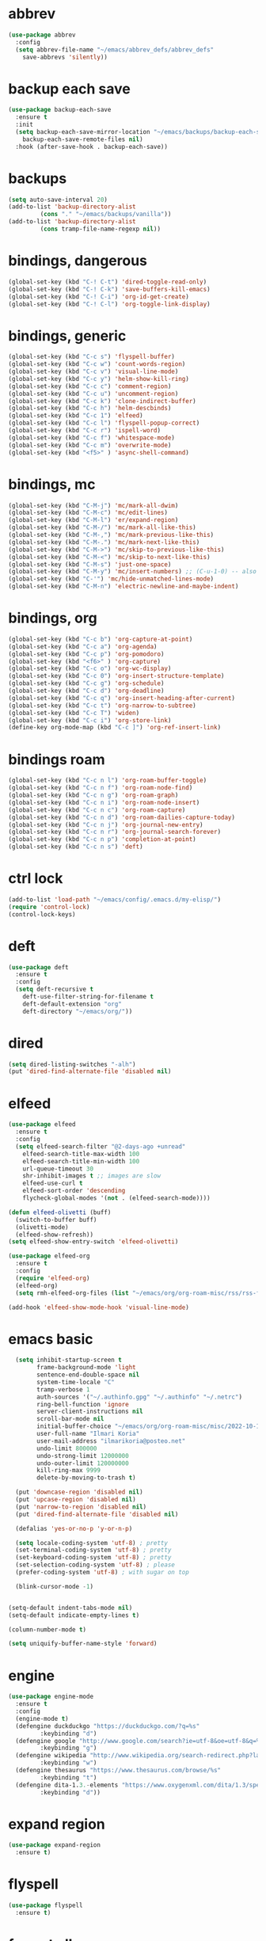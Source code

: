* abbrev
#+begin_src emacs-lisp
(use-package abbrev
  :config
  (setq abbrev-file-name "~/emacs/abbrev_defs/abbrev_defs"
	save-abbrevs 'silently))
#+end_src

* backup each save
#+begin_src emacs-lisp
(use-package backup-each-save
  :ensure t
  :init
  (setq backup-each-save-mirror-location "~/emacs/backups/backup-each-save"
	backup-each-save-remote-files nil)
  :hook (after-save-hook . backup-each-save))
#+end_src 

* backups
#+begin_src emacs-lisp
(setq auto-save-interval 20)
(add-to-list 'backup-directory-alist
	     (cons "." "~/emacs/backups/vanilla"))
(add-to-list 'backup-directory-alist
	     (cons tramp-file-name-regexp nil))
#+end_src

* bindings, dangerous
#+begin_src emacs-lisp
(global-set-key (kbd "C-! C-t") 'dired-toggle-read-only)
(global-set-key (kbd "C-! C-k") 'save-buffers-kill-emacs)
(global-set-key (kbd "C-! C-i") 'org-id-get-create)
(global-set-key (kbd "C-! C-l") 'org-toggle-link-display)
#+end_src

* bindings, generic
#+begin_src emacs-lisp
(global-set-key (kbd "C-c s") 'flyspell-buffer)
(global-set-key (kbd "C-c w") 'count-words-region)
(global-set-key (kbd "C-c v") 'visual-line-mode)
(global-set-key (kbd "C-c y") 'helm-show-kill-ring)
(global-set-key (kbd "C-c c") 'comment-region)
(global-set-key (kbd "C-c u") 'uncomment-region)
(global-set-key (kbd "C-c k") 'clone-indirect-buffer)
(global-set-key (kbd "C-c h") 'helm-descbinds)
(global-set-key (kbd "C-c 1") 'elfeed)
(global-set-key (kbd "C-c l") 'flyspell-popup-correct)
(global-set-key (kbd "C-c r") 'ispell-word)
(global-set-key (kbd "C-c f") 'whitespace-mode)
(global-set-key (kbd "C-c m") 'overwrite-mode)
(global-set-key (kbd "<f5>" ) 'async-shell-command)
#+end_src

* bindings, mc
#+begin_src emacs-lisp
(global-set-key (kbd "C-M-j") 'mc/mark-all-dwim)
(global-set-key (kbd "C-M-c") 'mc/edit-lines)
(global-set-key (kbd "C-M-l") 'er/expand-region)
(global-set-key (kbd "C-M-/") 'mc/mark-all-like-this)
(global-set-key (kbd "C-M-,") 'mc/mark-previous-like-this)
(global-set-key (kbd "C-M-.") 'mc/mark-next-like-this)
(global-set-key (kbd "C-M->") 'mc/skip-to-previous-like-this)
(global-set-key (kbd "C-M-<") 'mc/skip-to-next-like-this)
(global-set-key (kbd "C-M-s") 'just-one-space)
(global-set-key (kbd "C-M-y") 'mc/insert-numbers) ;; (C-u-1-0) -- also (rectangle-number-lines)
(global-set-key (kbd "C-'") 'mc/hide-unmatched-lines-mode)
(global-set-key (kbd "C-M-n") 'electric-newline-and-maybe-indent)
#+end_src

* bindings, org
#+begin_src emacs-lisp
(global-set-key (kbd "C-c b") 'org-capture-at-point)
(global-set-key (kbd "C-c a") 'org-agenda)
(global-set-key (kbd "C-c p") 'org-pomodoro)
(global-set-key (kbd "<f6>" ) 'org-capture)
(global-set-key (kbd "C-c o") 'org-wc-display)
(global-set-key (kbd "C-c 0") 'org-insert-structure-template)
(global-set-key (kbd "C-c g") 'org-schedule)
(global-set-key (kbd "C-c d") 'org-deadline)
(global-set-key (kbd "C-c q") 'org-insert-heading-after-current)
(global-set-key (kbd "C-c t") 'org-narrow-to-subtree)
(global-set-key (kbd "C-c T") 'widen)
(global-set-key (kbd "C-c i") 'org-store-link)
(define-key org-mode-map (kbd "C-c ]") 'org-ref-insert-link)
#+end_src

* bindings roam
#+begin_src emacs-lisp
(global-set-key (kbd "C-c n l") 'org-roam-buffer-toggle)
(global-set-key (kbd "C-c n f") 'org-roam-node-find)
(global-set-key (kbd "C-c n g") 'org-roam-graph)
(global-set-key (kbd "C-c n i") 'org-roam-node-insert)
(global-set-key (kbd "C-c n c") 'org-roam-capture)
(global-set-key (kbd "C-c n d") 'org-roam-dailies-capture-today)
(global-set-key (kbd "C-c n j") 'org-journal-new-entry)
(global-set-key (kbd "C-c n r") 'org-journal-search-forever)
(global-set-key (kbd "C-c n p") 'completion-at-point)
(global-set-key (kbd "C-c n s") 'deft)
#+end_src

* ctrl lock
#+begin_src emacs-lisp
(add-to-list 'load-path "~/emacs/config/.emacs.d/my-elisp/")
(require 'control-lock)
(control-lock-keys)
#+end_src
* deft
#+begin_src emacs-lisp
(use-package deft
  :ensure t
  :config
  (setq deft-recursive t
	deft-use-filter-string-for-filename t
	deft-default-extension "org"
	deft-directory "~/emacs/org/"))
#+end_src

* dired
#+begin_src emacs-lisp
(setq dired-listing-switches "-alh")
(put 'dired-find-alternate-file 'disabled nil)
#+end_src

* elfeed
#+begin_src emacs-lisp
(use-package elfeed
  :ensure t
  :config
  (setq elfeed-search-filter "@2-days-ago +unread"
	elfeed-search-title-max-width 100
	elfeed-search-title-min-width 100
	url-queue-timeout 30
	shr-inhibit-images t ;; images are slow
	elfeed-use-curl t
	elfeed-sort-order 'descending
	flycheck-global-modes '(not . (elfeed-search-mode))))

(defun elfeed-olivetti (buff)
  (switch-to-buffer buff)
  (olivetti-mode)
  (elfeed-show-refresh))
(setq elfeed-show-entry-switch 'elfeed-olivetti)

(use-package elfeed-org
  :ensure t
  :config
  (require 'elfeed-org)
  (elfeed-org)
  (setq rmh-elfeed-org-files (list "~/emacs/org/org-roam-misc/rss/rss-feed.org")))

(add-hook 'elfeed-show-mode-hook 'visual-line-mode)
#+end_src

* emacs basic 
#+begin_src emacs-lisp
    (setq inhibit-startup-screen t
          frame-background-mode 'light
          sentence-end-double-space nil
          system-time-locale "C"
          tramp-verbose 1
          auth-sources '("~/.authinfo.gpg" "~/.authinfo" "~/.netrc")
          ring-bell-function 'ignore
          server-client-instructions nil
          scroll-bar-mode nil
          initial-buffer-choice "~/emacs/org/org-roam-misc/misc/2022-10-10-misc-scratch.org"
          user-full-name "Ilmari Koria"
          user-mail-address "ilmarikoria@posteo.net"
          undo-limit 800000
          undo-strong-limit 12000000
          undo-outer-limit 120000000
          kill-ring-max 9999
          delete-by-moving-to-trash t)

    (put 'downcase-region 'disabled nil)
    (put 'upcase-region 'disabled nil)
    (put 'narrow-to-region 'disabled nil)
    (put 'dired-find-alternate-file 'disabled nil)

    (defalias 'yes-or-no-p 'y-or-n-p)

    (setq locale-coding-system 'utf-8) ; pretty
    (set-terminal-coding-system 'utf-8) ; pretty
    (set-keyboard-coding-system 'utf-8) ; pretty
    (set-selection-coding-system 'utf-8) ; please
    (prefer-coding-system 'utf-8) ; with sugar on top

    (blink-cursor-mode -1)


  (setq-default indent-tabs-mode nil)
  (setq-default indicate-empty-lines t)

  (column-number-mode t)

  (setq uniquify-buffer-name-style 'forward)

#+end_src

* engine
#+begin_src emacs-lisp
(use-package engine-mode
  :ensure t
  :config
  (engine-mode t)
  (defengine duckduckgo "https://duckduckgo.com/?q=%s"
	     :keybinding "d")
  (defengine google "http://www.google.com/search?ie=utf-8&oe=utf-8&q=%s"
	     :keybinding "g")
  (defengine wikipedia "http://www.wikipedia.org/search-redirect.php?language=en&go=Go&search=%s"
	     :keybinding "w")
  (defengine thesaurus "https://www.thesaurus.com/browse/%s"
	     :keybinding "t")
  (defengine dita-1.3.-elements "https://www.oxygenxml.com/dita/1.3/specs/search.html?searchQuery=%s"
	     :keybinding "d"))
#+end_src

* expand region
#+begin_src emacs-lisp
(use-package expand-region
  :ensure t)

#+end_src

* flyspell
#+begin_src emacs-lisp
(use-package flyspell
  :ensure t)
#+end_src

* format all
#+begin_src emacs-lisp
(use-package format-all
  :ensure t)
#+end_src

* completion stack

#+begin_src emacs-lisp
(use-package vertico
  :ensure t
  :init
  (vertico-mode))

(use-package savehist
  :init
  (savehist-mode))

(use-package marginalia
  :ensure t
  :config
  (marginalia-mode))

(use-package orderless
  :ensure t
  :config
  (setq completion-styles '(orderless basic)
        completion-category-defaults nil
        completion-category-overrides '((file (styles partial-completion)))))

(add-to-list 'load-path "~/emacs/config/.emacs.d/my-elisp/")
(require 'control-lock)
(control-lock-keys)

(use-package deft
  :ensure t
  :config
  (setq deft-recursive t
	deft-use-filter-string-for-filename t
	deft-default-extension "org"
	deft-directory "~/emacs/org/"))
#+end_src



* ispell
#+begin_src emacs-lisp
(use-package ispell
  :ensure t
  :config
  (setq ispell-personal-dictionary "~/emacs/ispell/ispell-personal-dictionary"
	ispell-silently-savep t
	ispell-dictionary "en_GB"))

#+end_src

* latex
#+begin_src emacs-lisp
(setq TeX-auto-save t
      TeX-parse-self t
      TeX-PDF-mode t
      reftex-plug-into-AUCTeX t
      TeX-view-program-selection '((output-pdf "PDF Tools"))
      TeX-source-correlate-start-server t)

;; revert pdf-view after compilation
(add-hook 'TeX-after-compilation-finished-functions #'TeX-revert-document-buffer)

(add-hook 'LaTeX-mode-hook 'LaTeX-math-mode)
(add-hook 'LaTeX-mode-hook 'format-all-mode)
(add-hook 'LaTeX-mode-hook 'rainbow-mode)
(add-hook 'LaTeX-mode-hook 'rainbow-delimiters-mode)
(add-hook 'LaTeX-mode-hook 'display-line-numbers-mode)
(add-hook 'LaTeX-mode-hook 'turn-on-reftex)
(add-hook 'LaTeX-mode-hook 'hl-line-mode)
(add-hook 'LaTeX-mode-hook 'multiple-cursors-mode)
(add-hook 'LaTeX-mode-hook (lambda () (olivetti-mode -1)))

(use-package latex-preview-pane
  :ensure t
  :config
  (latex-preview-pane-enable))
#+end_src

* lilypond
#+begin_src emacs-lisp
(require 'ob-lilypond)
#+end_src

* lua
#+begin_src emacs-lisp
(use-package lua-mode
  :ensure t)
#+end_src

* magit
#+begin_src emacs-lisp
(use-package magit
  :ensure t)
#+end_src

* mc
#+begin_src emacs-lisp
(use-package multiple-cursors
  :ensure t)
#+end_src

* misc modes
#+begin_src emacs-lisp
(electric-pair-mode 1)
(menu-bar-mode -1)
(show-paren-mode 1)
(delete-selection-mode t)
(tool-bar-mode -1)
(set-default 'truncate-lines t)
(global-auto-revert-mode)
(global-hl-line-mode 1)
(scroll-bar-mode -1)
#+end_src

* move text
#+begin_src emacs-lisp
(use-package move-text
  :ensure t
  :config
  (move-text-default-bindings))
#+end_src

* olivetti
#+begin_src emacs-lisp
(use-package olivetti
  :ensure t)
#+end_src
* org agenda
#+begin_src emacs-lisp
(setq org-agenda-start-on-weekday nil
      org-habit-following-days 1
      org-agenda-window-setup 'only-window
      org-tags-match-list-sublevels t
      org-agenda-files '("/home/ilmari/emacs/org/org-todo/task-index.org")
      org-habit-completed-glyph 88
      org-habit-today-glyph 20170
      org-agenda-files
      '("~/emacs/org/org-todo/task-index.org"))

(setq org-agenda-custom-commands
      '(("T" "TODAY'S TASKS"
	 ((todo "WAITING"
		((org-agenda-overriding-header "PENDING TASKS")
		 (org-tags-match-list-sublevels t)))
	  (agenda ""
		  ((org-agenda-block-separator nil)
		   (org-agenda-span 1)
		   (org-deadline-warning-days 0)
		   (org-agenda-day-face-function (lambda (date) 'org-agenda-date))
		   (org-agenda-overriding-header "\nTODAY'S TASKS")))
	  (agenda ""
		  ((org-agenda-start-on-weekday nil)
		   (org-agenda-start-day "+1d")
		   (org-agenda-span 3)
		   (org-deadline-warning-days 0)
		   (org-agenda-block-separator nil)
		   (org-agenda-skip-function '(org-agenda-skip-entry-if 'todo 'done))
		   (org-agenda-overriding-header "\nNEXT THREE DAYS")))
	  (agenda ""
		  ((org-agenda-time-grid nil)
		   (org-agenda-start-on-weekday nil)
		   (org-agenda-start-day "+4d")
		   (org-agenda-span 14)
		   (org-agenda-show-all-dates nil)
		   (org-deadline-warning-days 0)
		   (org-agenda-block-separator nil)
		   (org-agenda-entry-types '(:deadline))
		   (org-agenda-skip-function '(org-agenda-skip-entry-if 'todo 'done))
		   (org-agenda-overriding-header "\nUPCOMING DEADLINES (+14d)")))
	  (todo "*"
		((org-agenda-overriding-header "UNSCHEDULED TASKS")
		 (org-tags-match-list-sublevels t)
		 (org-agenda-skip-function '(org-agenda-skip-if nil '(timestamp)))))))))
#+end_src

* org capture
#+begin_src emacs-lisp
(setq org-capture-templates '(("n" "note-at-point" plain (file "") " - (%^{location}) Here it says that %?.")
			      ("w" "weekly-review-at-point" plain (file "~/emacs/org/notes.org") (file "~/emacs/org/org-templates/weekly-review.txt"))
			      ("d" "diary-at-point" plain (file "~/emacs/org/notes.org") (file "~/emacs/org/org-templates/daily-diary.txt"))
			      ("b" "beamer-at-point" plain (file "") (file "~/emacs/org/org-templates/beamer"))
			      ("t" "scheduled-todo" entry (file+headline "~/emacs/org/org-todo/task-index.org" "TASK-INDEX") (file "~/emacs/org/org-templates/scheduled-todo-basic"))
			      ("T" "scheduled-todo-full" entry (file+headline "~/emacs/org/org-todo/task-index.org" "TASK-INDEX") (file "~/emacs/org/org-templates/scheduled-todo-with-deadline"))
			      ("r" "rss todo" entry (file+olp "~/emacs/org/org-todo/task-index.org" "TASK-INDEX") "* TODO %^{Description} %^g:RSS:\nSCHEDULED: %^t\n\n %a\n\n %i")
			      ("j" "work log entry" plain (function org-journal-find-location) (file "~/emacs/org/org-templates/work-log-prompts") :jump-to-captured t :immediate-finish t)))
#+end_src

* org capture at point
#+begin_src emacs-lisp
(defun org-capture-at-point () (interactive)
       (org-capture 0))
#+end_src

* org export 
#+begin_src emacs-lisp
(setq org-export-with-smart-quotes t
      org-latex-tables-centered nil
      org-export-preserve-breaks t
      org-export-with-toc nil
      org-export-with-section-numbers nil
      org-html-footnotes-section "<div id=\"footnotes\">
                                  <h2 class=\"footnotes\">%s </h2>
                                  <div id=\"text-footnotes\">%s</div>
                                  </div>"
      org-html-head-include-default-style nil
      org-html-postamble t
      org-html-postamble-format
      '(("en" "<p class=\"postamble\" style=\"padding-top:5px;font-size:small;\">Author: %a (%e) | Last modified: %C.</p>"))
      org-latex-toc-command "\\tableofcontents \\addtocontents{toc}{\\protect\\thispagestyle{empty}} \\newpage"

					; ---- cant use with "export-file-name" for some reason
      ;; org-latex-pdf-process '("latexmk -pdflatex='pdflatex -interaction nonstopmode' -pdf -bibtex -f %f")
      org-latex-pdf-process '("pdflatex -shell-escape -interaction nonstopmode -output-directory %o %f"
      			      "bibtex %b"
      			      "pdflatex -shell-escape -interaction nonstopmode -output-directory %o %f"
      			      "pdflatex -shell-escape -interaction nonstopmode -output-directory %o %f")
      )
#+end_src

* org extras
#+begin_src emacs-lisp
(use-package org-contrib
  :ensure t
  :config
  (require 'ox-extra)
  (require 'ox-latex)
  (require 'ox-bibtex)
  (ox-extras-activate
   '(ignore-headlines)))
#+end_src

* org generic
#+begin_src emacs-lisp
  (setq org-directory "~/emacs/org"
        org-startup-folded t
        org-log-into-drawer t
        org-src-fontify-natively nil
        org-clock-into-drawer "CLOCK"
        org-startup-truncated t
      org-use-speed-commands t
        org-startup-indented t
        org-tags-column 0
        org-archive-location "~/emacs/org/org-archive/org-archive-global.org::* From %s"
        org-archive-mark-done t
        org-archive-subtree-save-file-p t
        org-habit-following-days 1)
#+end_src

* org hooks
#+begin_src emacs-lisp
(add-hook 'org-mode-hook 'olivetti-mode)
(add-hook 'org-mode-hook 'visual-line-mode)
(add-hook 'org-mode-hook 'writegood-mode)
(add-hook 'org-mode-hook 'wc-mode)
(add-hook 'org-mode-hook 'palimpsest-mode)
(add-hook 'org-mode-hook 'wrap-region-mode)
(add-hook 'org-mode-hook 'flyspell-mode)
(add-hook 'org-mode-hook 'abbrev-mode)
#+end_src

* org-journal
#+begin_src emacs-lisp
(use-package org-journal
  :ensure t
  :config
  (setq org-journal-dir "~/emacs/org/org-journal/"
	org-journal-date-format "%Y-%m-%d"
	org-journal-file-format "%Y-%m-journal.org"
	org-journal-enable-agenda-integration t
	org-journal-file-type 'monthly
	org-journal-file-header "#+title: %b %Y Journal\n#+filetags: log todo diary"))

(defun org-journal-find-location ()
  (org-journal-new-entry t)
  (unless (eq org-journal-file-type 'daily)
    (org-narrow-to-subtree))
  (goto-char (point-max)))
#+end_src

* org pomodoro
#+begin_src emacs-lisp
(use-package org-pomodoro
  :ensure t
  :config
  (setq org-pomodoro-audio-player "/usr/bin/mpv"
	org-pomodoro-play-sounds t
	org-pomodoro-long-break-frequency 5
	org-pomodoro-long-break-length 10))
#+end_src

* org-ref
#+begin_src emacs-lisp
(use-package org-ref
  :ensure t)
#+end_src
* org roam
#+begin_src emacs-lisp
(use-package org-roam
  :ensure t
  :config
  (setq org-roam-v2-ack t
	org-roam-directory (file-truename "~/emacs/org/org-roam-research")
	org-roam-completion-everywhere t
      org-roam-database-connector 'sqlite3)
  (org-roam-db-autosync-mode)
  (add-to-list 'display-buffer-alist
	       '("\\*org-roam\\*"
                 (display-buffer-in-direction)
                 (direction . right)
                 (window-width . 0.5)
                 (window-height . fit-window-to-buffer))))

(cl-defmethod org-roam-node-type ((node org-roam-node))
  "Return the TYPE of NODE."
  (condition-case nil
      (file-name-nondirectory (directory-file-name
			       (file-name-directory
                                (file-relative-name (org-roam-node-file node) org-roam-directory))))
    (error "")))

(setq org-roam-node-display-template (concat "${type:15} | "
					     (propertize "${tags:30}" 'face 'org-tag)" | ${title:*}"))

(setq org-roam-db-node-include-function
      (lambda ()
        (not (member "ATTACH" (org-get-tags)))
        ))

#+end_src

* org roam bibtex
#+begin_src emacs-lisp
(use-package org-roam-bibtex
  :ensure t
  :after org-roam
  :config
  (setq orb-insert-follow-link t)
  (add-hook 'after-init-hook 'org-roam-bibtex-mode))
#+end_src

* org roam capture
#+begin_src emacs-lisp
(setq org-roam-capture-templates
      '(("p" "permanent" plain "%?" :target (file+head "permanent-notes/%<%Y-%m-%d>-permanent-${slug}.org" "#+title: ${title}\n#+filetags: %^{TAGS}\n\n - [ ] One subject, signified by the title.\n - [ ] Wording that is independent of any other topic.\n - [ ] Between 100-200 words.\n\n--\n + ") :unnarrowed t)
	("b" "blog-draft" plain "%?" :target (file+head "blog-drafts/%<%Y-%m-%d>-blog-draft-${slug}.org" "#+title: ${title}\n#+filetags: %^{TAGS}\n#+DESCRIPTION: %^{short description}\n#+date: <%<%Y-%m-%d %H:%M>>\n* Introduction\n* par2\n* par3\n* par4\n* par5\n* par6\n* par7\n* Conclusion\n* Timestamp :ignore:\n =This blog post was last updated on {{{time(%b %e\\, %Y)}}}.=\n* References :ignore:\n#+BIBLIOGRAPHY: bibliography.bib plain option:-a option:-noabstract option:-heveaurl limit:t\n* Footnotes :ignore:\n* Text-dump :noexport:") :unnarrowed t)
	("r" "reference" plain "%?" :target (file+head "reference-notes/%<%Y-%m-%d>-reference-${citekey}.org" "#+title: ${citekey} - ${title}\n#+filetags: %^{TAGS}\n\n--\n + ") :unnarrowed t)
 	("y" "reference-primary" plain "%?" :target (file+head "reference-notes/%<%Y-%m-%d>-reference-primary-${slug}.org" "#+title: %^{Taisho Number, e.g. T0001} -- %^{Collection Name} -- %^{Name of Text}\n#+filetags: %^{TAGS}\n\n--\n + ") :unnarrowed t)
	("a" "application" plain (file "~/emacs/org/org-setup/application-master")
	 :if-new (file+head "applications/%<%Y-%m-%d>-application-${slug}.org" "#+title: Résumé -- Updated {{{time(%b %e %Y)}}} for the role of ${title}\n#+filetags: %^{TAGS}\n#+author: Otto Ilmari Koria\n#+setupfile: ~/emacs/org/org-setup/cv-master\n#+export_file_name: /home/ilmari/Downloads/otto-ilmari-koria-application-%<%Y-%m-%d>-${slug}\n#+export_title: Otto Ilmari Koria - Application: ${title} - %<%b %Y>\n")
	 :unnarrowed t)
	("m" "misc" plain "%?" :target (file+head "misc/%<%Y-%m-%d>-misc-${slug}.org" "#+title: ${title}\n#+filetags: %^{TAGS}\n") :unnarrowed t)
        ("w" "work" plain "%?" :target (file+head "work/%<%Y-%m-%d>-work-${slug}.org" "#+title: ${title}\n#+filetags: %^{TAGS}\n") :unnarrowed t)
	("i" "index" plain "%?" :target (file+head "index/%<%Y-%m-%d>-index-${slug}.org" "#+title: ${title}\n#+filetags: %^{TAGS}") :unnarrowed t)))
#+end_src

* org roam dailies
#+begin_src emacs-lisp
(setq org-roam-dailies-directory "~/emacs/org/org-roam-research/fleeting-notes"
      org-roam-dailies-capture-templates '(("f" "fleeting-notes" entry "\n* %<%Y-%m-%d %H:%M> - %?" :target (file "fleeting-notes.org"))))
#+end_src

* org src
#+begin_src emacs-lisp
(setq org-src-fontify-natively t
      org-src-window-setup 'current-window
      org-src-strip-leading-and-trailing-blank-lines t
      org-src-preserve-indentation t
      org-src-tab-acts-natively t)
#+end_src

* org roam switcher
#+begin_src emacs-lisp
(setq my-org-roam-context-alist
      '(("research" . "~/emacs/org/org-roam-research")
	("misc" . "~/emacs/org/org-roam-misc")))

(defun my-org-roam-switch-context (c)
  (interactive
   (list (completing-read "Choose: " my-org-roam-context-alist nil t)))
  (let* ((new-folder (cdr (assoc c my-org-roam-context-alist))))
    (message "Setting org-roam folder to '%s'" new-folder)
    (setq org-roam-directory new-folder)
    (org-roam-db-sync) )
  c)
#+end_src

* org roam vis
#+begin_src emacs-lisp
(use-package org-roam-ui
  :ensure t
  :config
  (setq org-roam-ui-sync-theme t
	org-roam-ui-follow t
	org-roam-ui-update-on-save t
	org-roam-ui-open-on-start t))
#+end_src

* org tags
#+begin_src emacs-lisp
(defun my-org-align-tags () (interactive)
       (org-align-tags 0))
(add-hook 'org-mode-hook
	  (lambda ()
	    (add-hook 'after-save-hook 'my-org-align-tags nil 'make-it-local)))
#+end_src

* org wc
#+begin_src emacs-lisp
(use-package org-wc
  :ensure t
  :config
  (setq org-wc-ignored-tags '("ARCHIVE")))
#+end_src

* org website
#+begin_src emacs-lisp
(use-package org-static-blog
  :ensure t
  :config
  (setq org-static-blog-publish-title "e0fd96"
	org-static-blog-publish-url "https://e0fd96.xyz"
	org-static-blog-publish-directory "~/emacs/org/org-blog/html"
	org-static-blog-posts-directory "~/emacs/org/org-roam-research/blog"
	org-static-blog-drafts-directory "~/emacs/org/org-blog/blog-drafts"
	org-static-blog-preview-date-first-p t
	org-static-blog-enable-tags nil
	org-static-blog-preview-ellipsis ""
	org-static-blog-use-preview t
	org-static-blog-preview-start ""
	org-static-blog-preview-end "")

  (setq org-static-blog-index-front-matter "<div id=\"recent-posts\">
                                            <h2>Recent posts</h2>
                                            </div>")

  (setq org-static-blog-page-header "<meta name=\"author\" content=\"e0fd96\">
                                   <meta name=\"referrer\" content=\"no-referrer\">
                                   <meta name=\"viewport\" content=\"initial-scale=1.0,maximum-scale=1.0,user-scalable=no\" />
                                   <link href=\"static/style.css\" rel=\"stylesheet\" type=\"text/css\" />
                                   <link rel=\"icon\" href=\"data:image/svg+xml,<svg xmlns=%22http://www.w3.org/2000/svg%22 viewBox=%220 0 100 100%22><text y=%22.9em%22 font-size=%2290%22>🏞</text></svg>\">")

  (setq org-static-blog-page-preamble "<div id=\"top-nav\">
                                     	<div id=\"website-title\"><a href=\"https://e0fd96.xyz\">e0fd96</a></div>
                                     	<div id=\"top-links\">
                                     		<a href=\"https://e0fd96.xyz/archive.html\">Posts</a> |
                                        	<a href=\"https://e0fd96.xyz/contact.html\">Contact</a> |
                                        	<a href=\"https://e0fd96.xyz/podcast.html\">Podcast Editing</a>
                                     	</div>
                                       </div>")

  (setq org-static-blog-page-postamble "<div id=\"bottom-nav\">
                                      <a href=\"https://e0fd96.xyz/rss.xml\">RSS</a> <a href=\"https://creativecommons.org/licenses/by-nc/4.0/\">License</a></a>
                                      </div>"))
#+end_src

* palimpsest
#+begin_src emacs-lisp
(use-package palimpsest
  :ensure t)
#+end_src

* rainbow mode
#+begin_src emacs-lisp
(use-package rainbow-mode
  :ensure t)
#+end_src

#+begin_src emacs-lisp
(use-package rainbow-delimiters
  :ensure t)
#+end_src

* python
#+begin_src emacs-lisp
(setq python-indent-guess-indent-offset nil
      python-indent-guess-indent-offset-verbose nil)
#+end_src

* scrolling
#+begin_src emacs-lisp
(setq scroll-conservatively 100
      scroll-margin 20)
#+end_src

* sentenc word count
#+begin_src emacs-lisp
(defun my-sentence-counter ()
  "count sentence words"
  (interactive)
  (forward-char)
  (backward-sentence)
  (set-mark-command nil)
  (forward-sentence)
  (message "There are *%s* words in this sentence."
	   (count-words-region
	    (region-beginning)
	    (region-end))))
#+end_src

* sqlite3
#+begin_src emacs-lisp
(use-package emacsql-sqlite3
  :ensure t)
#+end_src

* wc mode
#+begin_src emacs-lisp
(use-package wc-mode
  :ensure t)
#+end_src

* wrap region
#+begin_src emacs-lisp
(use-package wrap-region
  :ensure t
  :config
  (wrap-region-add-wrappers
   '(("/" "/")
     ("*" "*")
     ("=" "=")
     ("+" "+")
     ("_" "_"))))
#+end_src

* writegood
#+begin_src emacs-lisp
(use-package writegood-mode
  :ensure t
  :config
  (setq writegood-weasel-words
	'("many" "various" "very" "fairly"
	  "several" "extremely" "exceedingly" "quite"
	  "remarkably" "few" "surprisingly" "mostly"
	  "largely" "huge" "tiny" "are a number"
	  "is a number" "excellent" "interestingly" "significantly"
	  "substantially" "clearly" "vast" "relatively"
	  "completely" "literally" "not rocket science" "pretty"
	  "outside the box" "In this regard" "With this in mind"
	  "With the above in mind" "In this sense" "variety")))
#+end_src

* writing misc
#+begin_src emacs-lisp
(setq next-line-add-newlines t
      word-wrap-by-category t
      electric-pair-preserve-balance nil)
#+end_src

* html hooks
#+begin_src emacs-lisp
(add-hook 'html-mode-hook 'display-line-numbers-mode)
(add-hook 'html-mode-hook 'electric-indent-mode)
(add-hook 'html-mode-hook 'wrap-region-mode)
(add-hook 'html-mode-hook 'format-all-mode)
(add-hook 'html-mode-hook 'abbrev-mode)
(add-hook 'format-all-mode-hook 'format-all-ensure-formatter)
(add-hook 'html-mode-hook 'rainbow-mode)
(add-hook 'html-mode-hook 'rainbow-delimiters-mode)
(add-hook 'html-mode-hook 'multiple-cursors-mode)
#+end_src

* prog hooks
#+begin_src emacs-lisp
(add-hook 'prog-mode-hook 'display-line-numbers-mode)
(add-hook 'prog-mode-hook 'electric-indent-mode)
(add-hook 'prog-mode-hook 'wrap-region-mode)
(add-hook 'prog-mode-hook 'format-all-mode)
(add-hook 'prog-mode-hook 'abbrev-mode)
(add-hook 'format-all-mode-hook 'format-all-ensure-formatter)
(add-hook 'prog-mode-hook 'rainbow-mode)
(add-hook 'prog-mode-hook 'rainbow-delimiters-mode)
(add-hook 'prog-mode-hook 'multiple-cursors-mode)
#+end_src

